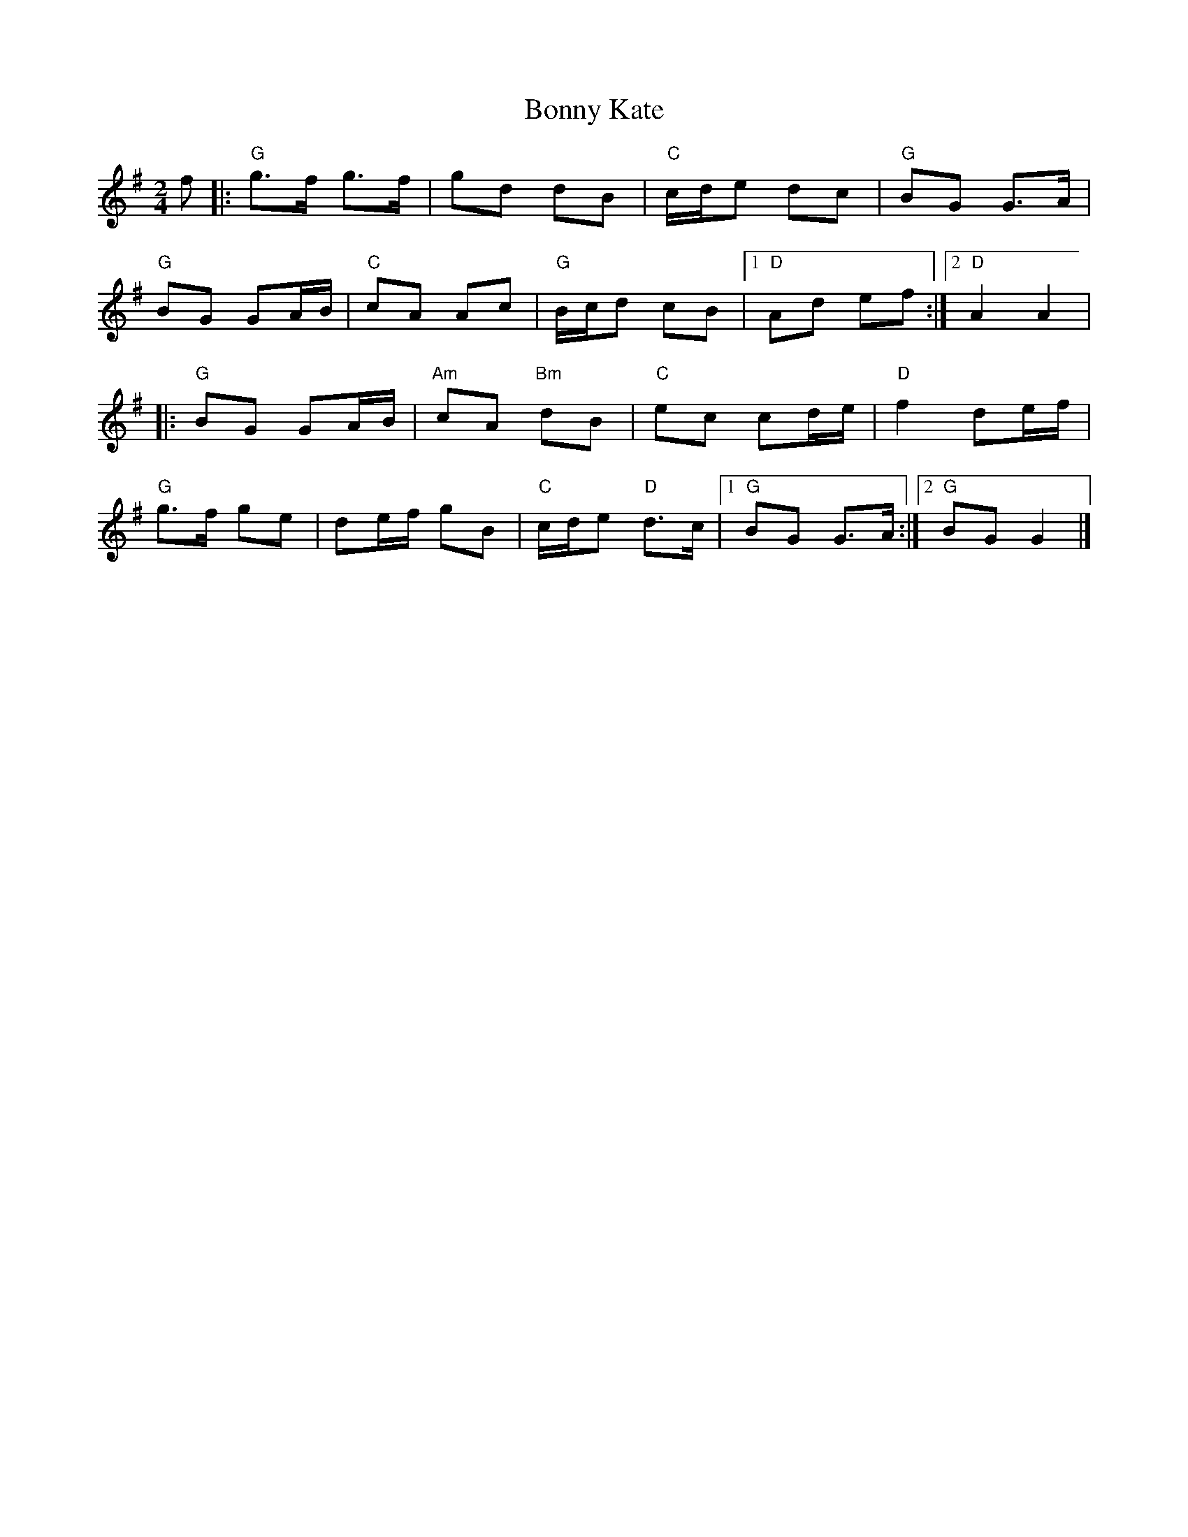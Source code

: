 X:22902
T:Bonny Kate
R:Polka
B:Tuneworks Tunebook 2 (https://www.tuneworks.co.uk/)
G:Tuneworks
Z:Jon Warbrick <jon.warbrick@googlemail.com>
M:2/4
L:1/8
K:G
f |: "G" g>f g>f | gd dB | "C" c/d/e dc | "G" BG G>A |
"G" BG GA/B/ | "C" cA Ac | "G" B/c/d cB |1 "D" Ad ef :|2 "D" A2 A2 |
|: "G" BG GA/B/ | "Am" cA"Bm" dB | "C" ec cd/e/ | "D" f2 de/f/ |
"G" g>f ge | de/f/ gB | "C" c/d/e"D" d>c |1 "G" BG G>A :|2 "G" BG G2 |]

